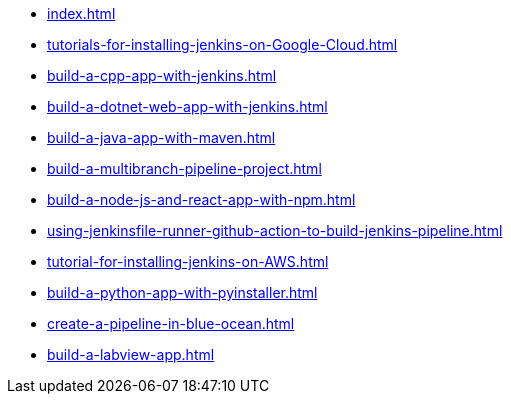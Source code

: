 * xref:index.adoc[]
* xref:tutorials-for-installing-jenkins-on-Google-Cloud.adoc[]
* xref:build-a-cpp-app-with-jenkins.adoc[]
* xref:build-a-dotnet-web-app-with-jenkins.adoc[]
* xref:build-a-java-app-with-maven.adoc[]
* xref:build-a-multibranch-pipeline-project.adoc[]
* xref:build-a-node-js-and-react-app-with-npm.adoc[]
* xref:using-jenkinsfile-runner-github-action-to-build-jenkins-pipeline.adoc[]
* xref:tutorial-for-installing-jenkins-on-AWS.adoc[]
* xref:build-a-python-app-with-pyinstaller.adoc[]
* xref:create-a-pipeline-in-blue-ocean.adoc[]
* xref:build-a-labview-app.adoc[]

